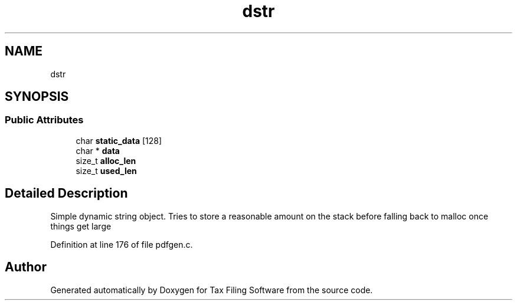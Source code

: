 .TH "dstr" 3 "Sat Dec 19 2020" "Version 1.0" "Tax Filing Software" \" -*- nroff -*-
.ad l
.nh
.SH NAME
dstr
.SH SYNOPSIS
.br
.PP
.SS "Public Attributes"

.in +1c
.ti -1c
.RI "char \fBstatic_data\fP [128]"
.br
.ti -1c
.RI "char * \fBdata\fP"
.br
.ti -1c
.RI "size_t \fBalloc_len\fP"
.br
.ti -1c
.RI "size_t \fBused_len\fP"
.br
.in -1c
.SH "Detailed Description"
.PP 
Simple dynamic string object\&. Tries to store a reasonable amount on the stack before falling back to malloc once things get large 
.PP
Definition at line 176 of file pdfgen\&.c\&.

.SH "Author"
.PP 
Generated automatically by Doxygen for Tax Filing Software from the source code\&.
